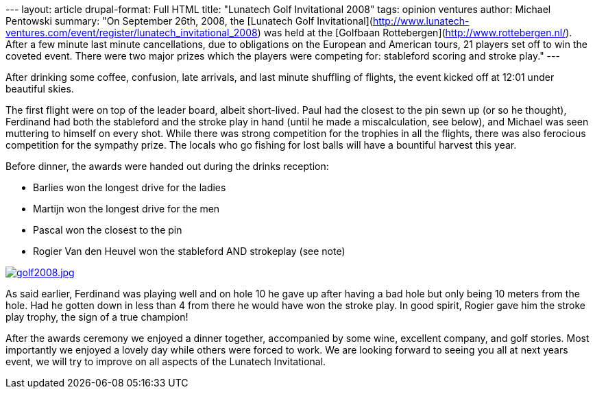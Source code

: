 --- layout: article drupal-format: Full HTML title: "Lunatech Golf
Invitational 2008" tags: opinion ventures author: Michael Pentowski
summary: "On September 26th, 2008, the [Lunatech Golf
Invitational](http://www.lunatech-ventures.com/event/register/lunatech_invitational_2008)
was held at the [Golfbaan Rottebergen](http://www.rottebergen.nl/).
After a few minute last minute cancellations, due to obligations on the
European and American tours, 21 players set off to win the coveted
event. There were two major prizes which the players were competing for:
stableford scoring and stroke play." ---

After drinking some coffee, confusion, late arrivals, and last minute
shuffling of flights, the event kicked off at 12:01 under beautiful
skies.

The first flight were on top of the leader board, albeit short-lived.
Paul had the closest to the pin sewn up (or so he thought), Ferdinand
had both the stableford and the stroke play in hand (until he made a
miscalculation, see below), and Michael was seen muttering to himself on
every shot. While there was strong competition for the trophies in all
the flights, there was also ferocious competition for the sympathy
prize. The locals who go fishing for lost balls will have a bountiful
harvest this year.

Before dinner, the awards were handed out during the drinks reception:

* Barlies won the longest drive for the ladies
* Martijn won the longest drive for the men
* Pascal won the closest to the pin
* Rogier Van den Heuvel won the stableford AND strokeplay (see note)

link:golf-2008.jpg[image:golf-2008.jpg[golf2008.jpg]]

As said earlier, Ferdinand was playing well and on hole 10 he gave up
after having a bad hole but only being 10 meters from the hole. Had he
gotten down in less than 4 from there he would have won the stroke play.
In good spirit, Rogier gave him the stroke play trophy, the sign of a
true champion!

After the awards ceremony we enjoyed a dinner together, accompanied by
some wine, excellent company, and golf stories. Most importantly we
enjoyed a lovely day while others were forced to work. We are looking
forward to seeing you all at next years event, we will try to improve on
all aspects of the Lunatech Invitational.

